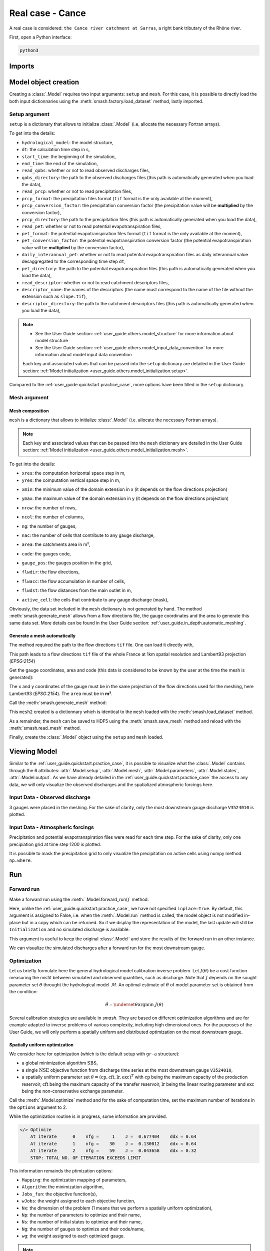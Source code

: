 .. _user_guide.quickstart.real_case_cance:

=================
Real case - Cance
=================

A real case is considered: ``the Cance river catchment at Sarras``, a right bank tributary of the Rhône river. 

.. image:: ../../_static/real_case_cance_catchment.png
    :width: 400
    :align: center

First, open a Python interface:

.. code-block:: none

    python3
    
-------
Imports
-------

.. ipython:: python
    
    import smash
    from smash.factory import load_dataset, generate_mesh
    from smash.io import save_setup, read_setup, save_mesh, read_mesh 
    from smash.io import save_model, read_model
    import numpy as np
    import matplotlib.pyplot as plt

---------------------   
Model object creation
---------------------

Creating a :class:`.Model` requires two input arguments: ``setup`` and ``mesh``. For this case, it is possible to directly load the both input dictionnaries using the :meth:`smash.factory.load_dataset` method, lastly imported. 

.. ipython:: python

    setup, mesh = load_dataset("Cance")
    
.. _user_guide.quickstart.real_case_cance.setup_argument:

Setup argument
**************
    
``setup`` is a dictionary that allows to initialize :class:`.Model` (i.e. allocate the necessary Fortran arrays). 

.. ipython:: python

    setup
    
To get into the details:

- ``hydrological_model``: the model structure,

- ``dt``: the calculation time step in s,

- ``start_time``: the beginning of the simulation,

- ``end_time``: the end of the simulation,

- ``read_qobs``: whether or not to read observed discharges files,

- ``qobs_directory``: the path to the observed discharges files (this path is automatically generated when you load the data),

- ``read_prcp``: whether or not to read precipitation files,

- ``prcp_format``: the precipitation files format (``tif`` format is the only available at the moment),

- ``prcp_conversion_factor``: the precipitation conversion factor (the precipitation value will be **multiplied** by the conversion factor),

- ``prcp_directory``: the path to the precipitation files (this path is automatically generated when you load the data),

- ``read_pet``: whether or not to read potential evapotranspiration files,

- ``pet_format``: the potential evapotranspiration files format (``tif`` format is the only available at the moment),

- ``pet_conversion_factor``: the potential evapotranspiration conversion factor (the potential evapotranspiration value will be **multiplied** by the conversion factor),

- ``daily_interannual_pet``: whether or not to read potential evapotranspiration files as daily interannual value desaggregated to the corresponding time step ``dt``,

- ``pet_directory``: the path to the potential evapotranspiration files (this path is automatically generated when you load the data),

- ``read_descriptor``: whether or not to read catchment descriptors files,

- ``descriptor_name``: the names of the descriptors (the name must correspond to the name of the file without the extension such as ``slope.tif``),

- ``descriptor_directory``: the path to the catchment descriptors files (this path is automatically generated when you load the data),

.. note::
    
    - See the User Guide section: :ref:`user_guide.others.model_structure` for more information about model structure
    - See the User Guide section: :ref:`user_guide.others.model_input_data_convention` for more information about model input data convention
    
    Each key and associated values that can be passed into the ``setup`` dictionary are detailed in the User Guide section: :ref:`Model initialization <user_guide.others.model_initialization.setup>`.
    
Compared to the :ref:`user_guide.quickstart.practice_case`, more options have been filled in the ``setup`` dictionary.

.. _user_guide.quickstart.real_case_cance.mesh_argument:

Mesh argument
*************

Mesh composition
''''''''''''''''

``mesh`` is a dictionary that allows to initialize :class:`.Model` (i.e. allocate the necessary Fortran arrays). 

.. note::
    
    Each key and associated values that can be passed into the ``mesh`` dictionary are detailed in the User Guide section: :ref:`Model initialization <user_guide.others.model_initialization.mesh>`.
    
.. ipython:: python

    mesh.keys()
    
To get into the details:

- ``xres``: the computation horizontal space step in m,

- ``yres``: the computation vertical space step in m,

.. ipython:: python
    
    mesh["xres"], mesh["yres"]

- ``xmin``: the minimum value of the domain extension in x (it depends on the flow directions projection)

.. ipython:: python
    
    mesh["xmin"]

- ``ymax``: the maximum value of the domain extension in y (it depends on the flow directions projection)

.. ipython:: python
    
    mesh["ymax"]

- ``nrow``: the number of rows,

.. ipython:: python
    
    mesh["nrow"]

- ``ncol``: the number of columns,

.. ipython:: python
    
    mesh["ncol"]

- ``ng``: the number of gauges,

.. ipython:: python
    
    mesh["ng"]
    
- ``nac``: the number of cells that contribute to any gauge discharge,

.. ipython:: python
    
    mesh["nac"]
    
- ``area``: the catchments area in m²,

.. ipython:: python 
    
    mesh["area"]
    
- ``code``: the gauges code, 

.. ipython:: python
    
    mesh["code"]
        
- ``gauge_pos``: the gauges position in the grid,

.. ipython:: python
    
    mesh["gauge_pos"]
    
- ``flwdir``: the flow directions,

.. ipython:: python
    
    plt.imshow(mesh["flwdir"]);
    plt.colorbar(label="Flow direction (D8)");
    @savefig user_guide.quickstart.real_case_cance.flwdir.png
    plt.title("Real case - Cance - Flow direction");
    
- ``flwacc``: the flow accumulation in number of cells,

.. ipython:: python
    
    plt.imshow(mesh["flwacc"]);
    plt.colorbar(label="Flow accumulation (nb cells)");
    @savefig user_guide.quickstart.real_case_cance.flwacc.png
    plt.title("Real case - Cance - Flow accumulation");
    
- ``flwdst``: the flow distances from the main outlet in m,

.. ipython:: python
    
    plt.imshow(mesh["flwdst"]);
    plt.colorbar(label="Flow distance (m)");
    @savefig user_guide.quickstart.real_case_cance.flwdst.png
    plt.title("Real case - Cance - Flow distance");
    
- ``active_cell``: the cells that contribute to any gauge discharge (mask),

.. ipython:: python
    
    plt.imshow(mesh["active_cell"]);
    plt.colorbar(label="Logical active cell (0: False, 1: True)");
    @savefig user_guide.quickstart.real_case_cance.active_cell.png
    plt.title("Real case - Cance - Active cell");
    

Obviously, the data set included in the ``mesh`` dictionary is not generated by hand. The method :meth:`smash.generate_mesh` allows from a flow directions file, the gauge coordinates and the area to generate this same data set. More details can be found in the User Guide section: :ref:`user_guide.in_depth.automatic_meshing`.

Generate a mesh automatically
'''''''''''''''''''''''''''''

The method required the path to the flow directions ``tif`` file. One can load it directly with,

.. ipython:: python

    flwdir = load_dataset("flwdir")
    
    flwdir
    
This path leads to a flow directions ``tif`` file of the whole France at 1km spatial resolution and Lambert93 projection (*EPSG:2154*)

Get the gauge coordinates, area and code (this data is considered to be known by the user at the time the mesh is generated):

.. ipython:: python
    
    x = [840_261, 826_553, 828_269]
    
    y = [6_457_807, 6_467_115, 6_469_198]
    
    area = [381.7 * 1e6, 107 * 1e6, 25.3 * 1e6]
    
    code = ["V3524010", "V3515010", "V3517010"]
    
The ``x`` and ``y`` coordinates of the gauge must be in the same projection of the flow directions used for the meshing, here Lambert93 (*EPSG:2154*). The ``area`` must be in **m²**.

Call the :meth:`smash.generate_mesh` method:

.. ipython:: python

    mesh2 = generate_mesh(
        flwdir_path=flwdir,
        x=x,
        y=y,
        area=area,
        code=code,
    )
    
This ``mesh2`` created is a dictionnary which is identical to the ``mesh`` loaded with the :meth:`smash.load_dataset` method.

.. ipython:: python

    mesh2["xres"], mesh2["yres"], mesh2["nrow"], mesh2["ncol"], mesh2["ng"], mesh2["gauge_pos"]
    
As a remainder, the ``mesh`` can be saved to HDF5 using the :meth:`smash.save_mesh` method and reload with the :meth:`smash.read_mesh` method.

.. ipython:: python

    save_mesh(mesh2, "mesh_Cance.hdf5")
    
    mesh3 = read_mesh("mesh_Cance.hdf5")
    
    mesh3["xres"], mesh3["yres"], mesh3["nrow"], mesh3["ncol"], mesh3["ng"], mesh3["gauge_pos"]
    
Finally, create the :class:`.Model` object using the ``setup`` and ``mesh`` loaded.

.. ipython:: python

    model = smash.Model(setup, mesh)
    
    model
    
-------------
Viewing Model 
-------------

Similar to the :ref:`user_guide.quickstart.practice_case`, it is possible to visualize what the :class:`.Model` contains through the 6 attributes: :attr:`.Model.setup`, :attr:`.Model.mesh`, 
:attr:`.Model.parameters`, :attr:`.Model.states`, :attr:`.Model.output`. As we have already detailed in the :ref:`user_guide.quickstart.practice_case` the access to any data, we will only visualize the observed discharges and the spatialized atmospheric forcings here.

Input Data - Observed discharge
*******************************

3 gauges were placed in the meshing. For the sake of clarity, only the most downstream gauge discharge ``V3524010`` is plotted.

.. ipython:: python
    
    plt.plot(model.response_data.q[0,:]);
    plt.grid(alpha=.7, ls="--");
    plt.xlabel("Time step");
    plt.ylabel("Discharge ($m^3/s$)");
    @savefig user_guide.quickstart.real_case_cance.qobs.png
    plt.title(model.mesh.code[0]);
    
Input Data - Atmospheric forcings
*********************************

Precipitation and potential evapotranspiration files were read for each time step. For the sake of clarity, only one precipiation grid at time step 1200 is plotted.

.. ipython:: python

    plt.imshow(model.atmos_data.prcp[..., 1200]);
    plt.title("Precipitation at time step 1200");
    @savefig user_guide.quickstart.real_case_cance.prcp.png
    plt.colorbar(label="Precipitation ($mm/h$)");
    
    
It is possible to mask the precipitation grid to only visualize the precipitation on active cells using numpy method ``np.where``.

.. ipython:: python

    ma_prcp = np.where(
        model.mesh.active_cell == 0,
        np.nan,
        model.atmos_data.prcp[..., 1200]
    )
    
    plt.imshow(ma_prcp);
    plt.title("Masked precipitation at time step 1200");
    @savefig user_guide.quickstart.real_case_cance.ma_prcp.png
    plt.colorbar(label="Precipitation ($mm/h$)");

---
Run 
--- 

Forward run
***********

Make a forward run using the :meth:`.Model.forward_run()` method.

.. ipython:: python

    model.forward_run();
    
Here, unlike the :ref:`user_guide.quickstart.practice_case`, we have not specified ``inplace=True``. By default, this argument is assigned to False, i.e. when the :meth:`.Model.run` method is called, the model object is not modified in-place but in a copy which can be returned.
So if we display the representation of the model, the last update will still be ``Initialization`` and no simulated discharge is available.

.. ipython:: python
    
    model
    
    model.response.q
    
This argument is useful to keep the original :class:`.Model` and store the results of the forward run in an other instance.
    
We can visualize the simulated discharges after a forward run for the most downstream gauge.

.. ipython:: python

    plt.plot(model.response_data.q[0,:], label="Observed discharge");
    plt.plot(model.response.q[0,:], label="Simulated discharge");
    plt.grid(alpha=.7, ls="--");
    plt.xlabel("Time step");
    plt.ylabel("Discharge $(m^3/s)$");
    plt.title(model.mesh.code[0]);
    @savefig user_guide.quickstart.real_case_cance.qsim_forward.png
    plt.legend();

.. _quickstart.cance.optimization:

Optimization
************

Let us briefly formulate here the general hydrological model calibration inverse problem. Let :math:`J \left( \theta \right)` be a cost function measuring the misfit between simulated and
observed quantities, such as discharge. Note that :math:`J` depends on the sought parameter set :math:`\theta` throught the hydrological model :math:`\mathcal{M}`. An optimal estimate of 
:math:`\hat{\theta}` of model parameter set is obtained from the condition:

.. math::
    
    \hat{\theta} = \underset{\theta}{\mathrm{argmin}} \; J\left( \theta \right)
    
Several calibration strategies are available in `smash`. They are based on different optimization algorithms and are for example adapted to inverse problems of various complexity, including high dimensional ones.
For the purposes of the User Guide, we will only perform a spatially uniform and distributed optimization on the most downstream gauge.

Spatially uniform optimization
''''''''''''''''''''''''''''''

We consider here for optimization (which is the default setup with ``gr-a`` structure):

- a global minimization algorithm :math:`\mathrm{SBS}`,
- a single :math:`\mathrm{NSE}` objective function from discharge time series at the most downstream gauge ``V3524010``,
- a spatially uniform parameter set :math:`\theta = \left( \mathrm{cp, cft, lr, exc} \right)^T` with :math:`\mathrm{cp}` being the maximum capacity of the production reservoir, :math:`\mathrm{cft}` being the maximum capacity of the transfer reservoir, :math:`\mathrm{lr}` being the linear routing parameter and :math:`\mathrm{exc}` being the non-conservative exchange parameter.

Call the :meth:`.Model.optimize` method and for the sake of computation time, set the maximum number of iterations in the ``options`` argument to 2. 

.. ipython:: python
    :suppress:

    res = model.optimize(optimize_options={"termination_crit":{"maxiter": 2}}, 
        return_options={"cost": True, "iter_cost": True});
    
    model_su = model
    
.. ipython:: python
    :verbatim:

    res = model.optimize(optimize_options={"termination_crit":{"maxiter": 2}}, 
        return_options={"cost": True, "iter_cost": True});

While the optimization routine is in progress, some information are provided.

.. code-block:: text

    </> Optimize
        At iterate      0    nfg =     1    J =  0.677404    ddx = 0.64
        At iterate      1    nfg =    30    J =  0.130012    ddx = 0.64
        At iterate      2    nfg =    59    J =  0.043658    ddx = 0.32
        STOP: TOTAL NO. OF ITERATION EXCEEDS LIMIT
        
This information remainds the ptimization options:

- ``Mapping``: the optimization mapping of parameters,
- ``Algorithm``: the minimization algorithm,
- ``Jobs_fun``: the objective function(s),
- ``wJobs``: the weight assigned to each objective function,
- ``Nx``: the dimension of the problem (1 means that we perform a spatially uniform optimization),
- ``Np``: the number of parameters to optimize and their name,
- ``Ns``: the number of initial states to optimize and their name,
- ``Ng``: the number of gauges to optimize and their code/name,
- ``wg``: the weight assigned to each optimized gauge.

.. note::

    The size of the control vector is defined by :math:`Nx \left(Np + Ns \right)`
    
Then, for each iteration, we can retrieve:

- ``nfg``: the total number of function and gradient evaluations (there is no gradient evaluations in the minimization algorithm :math:`\mathrm{SBS}`),
- ``J``: the value of the cost function,
- ``ddx``: the convergence criterion specific to the minimization algorithm :math:`\mathrm{SBS}` (the algorithm converges when ``ddx`` is lower than 0.01).

The last line informs about the reason why the optimization ended. Here, since we have forced 2 iterations maximum, the algorithm stopped because the number of iterations was exceeded.

Once the optimization is complete. We can visualize the simulated discharge,

.. ipython:: python

    plt.plot(model.response_data.q[0,:], label="Observed discharge");
    plt.plot(model.response.q[0,:], label="Simulated discharge");
    plt.grid(alpha=.7, ls="--");
    plt.xlabel("Time step");
    plt.ylabel("Discharge $(m^3/s)$");
    plt.title(model.mesh.code[0]);
    @savefig user_guide.quickstart.real_case_cance.qsim_su.png
    plt.legend();

The cost function value :math:`J` (should be equal to the last iteration ``J``),

.. ipython:: python

    res.cost
    res.iter_cost

    
The optimized parameters :math:`\hat{\theta}` (for the sake of clarity and because we performed a spatially uniform optimization, we will only display the parameter set values for one cell within the catchment active cells, which is the most downstream gauge position here),

.. ipython:: python

    cp = model.get_rr_parameters("cp")
    ct = model.get_rr_parameters("ct")
    llr = model.get_rr_parameters("llr")
    kexc = model.get_rr_parameters("kexc")

    ind = tuple(model.mesh.gauge_pos[0,:])
    
    ind
    
    (
    cp[ind],
    ct[ind],
    llr[ind],
    kexc[ind],
    )

As a remainder of the :ref:`user_guide.quickstart.practice_case`, it is possible to save any :class:`.Model` object to HDF5. Here, we will save the uniform optimized instances for a future displaying.

.. ipython:: python

    save_model(model, "model.hdf5")
    model_su = read_model("model.hdf5")


    
Spatially distributed optimization
''''''''''''''''''''''''''''''''''

We consider here for optimization:

- a gradient descent minimization algorithm :math:`\mathrm{L}\text{-}\mathrm{BFGS}\text{-}\mathrm{B}`,
- a single :math:`\mathrm{NSE}` objective function from discharge time series at the most downstream gauge ``V3524010``,
- a spatially distributed parameter set :math:`\theta = \left( \mathrm{cp, cft, lr, exc} \right)^T` with :math:`\mathrm{cp}` being the maximum capacity of the production reservoir, :math:`\mathrm{cft}` being the maximum capacity of the transfer reservoir, :math:`\mathrm{lr}` being the linear routing parameter and :math:`\mathrm{exc}` being the non-conservative exchange parameter.
- a prior set of parameters :math:`\bar{\theta}^*` generated from the previous spatially uniform global optimization.

Call the :meth:`.Model.optimize` method, fill in the arguments ``mapping`` with "distributed" and for the sake of computation time, set the maximum number of iterations in the ``options`` argument to 15.

As we run this optimization from the previously generated uniform parameter set, we apply the :meth:`.Model.optimize` method from the ``model`` instance which had stored the previous optimized parameters.

.. ipython:: python
    :suppress:
    
    res = model.optimize(
            mapping="distributed",
            optimize_options={"termination_crit":{"maxiter": 15}},
            return_options={"cost": True, "iter_cost": True},
        )
    

.. ipython:: python
    :verbatim:
    
    res = model.optimize(
            mapping="distributed",
            optimize_options={"termination_crit":{"maxiter": 15}},
            return_options={"cost": True, "iter_cost": True},
        )
    

While the optimization routine is in progress, some information are provided.

.. code-block:: text
    
    </> Optimize
        At iterate      0    nfg =     1    J =      0.052158    |proj g| =      0.003706
        At iterate      1    nfg =     3    J =      0.046520    |proj g| =      0.034254
        At iterate      2    nfg =     4    J =      0.045327    |proj g| =      0.018078
        At iterate      3    nfg =     6    J =      0.044052    |proj g| =      0.013705
        At iterate      4    nfg =     7    J =      0.039764    |proj g| =      0.031789
        At iterate      5    nfg =     8    J =      0.037352    |proj g| =      0.020424
        At iterate      6    nfg =    10    J =      0.032467    |proj g| =      0.028793
        At iterate      7    nfg =    11    J =      0.030155    |proj g| =      0.065370
        At iterate      8    nfg =    12    J =      0.024909    |proj g| =      0.007977
        At iterate      9    nfg =    13    J =      0.023737    |proj g| =      0.017989
        At iterate     10    nfg =    14    J =      0.022914    |proj g| =      0.007681
        At iterate     11    nfg =    15    J =      0.022013    |proj g| =      0.008621
        At iterate     12    nfg =    17    J =      0.020395    |proj g| =      0.011236
        At iterate     13    nfg =    18    J =      0.018925    |proj g| =      0.027226
        At iterate     14    nfg =    19    J =      0.018672    |proj g| =      0.033382
        At iterate     15    nfg =    20    J =      0.018326    |proj g| =      0.003987
        STOP: TOTAL NO. OF ITERATION EXCEEDS LIMIT
        
        
The information are broadly similar to the spatially uniform optimization, except for

- ``Jreg_function``: the regularization function,
- ``wJreg``: the weight assigned to the regularization term,

.. note::
    
    We did not specified any regularization options. Therefore, the ``wJreg`` term is set to 0 and no regularization is applied to the optimization.
    
Then, for each iteration, we can retrieve same information with ``nfg`` (there are gradients evaluations for the :math:`\mathrm{L}\text{-}\mathrm{BFGS}\text{-}\mathrm{B}` algorithm) and ``J``.
``|proj g|`` is the infinity norm of the projected gradient.

.. note::
    
    The cost function :math:`J` at 0\ :sup:`th` iteration is equal to the cost function at the end of the spatially uniform optimization. This means that we used the previous optimized parameters as new prior.

The algorithm also stopped because the number of iterations was exceeded.

We can once again visualize, the simulated discharges (``su``: spatially uniform, ``sd``: spatially distributed)

.. ipython:: python
    
    plt.plot(model.response_data.q[0,:], label="Observed discharge");
    plt.plot(model_su.response.q[0,:], label="Simulated discharge - su");
    plt.plot(model.response.q[0,:], label="Simulated discharge - sd");
    plt.grid(alpha=.7, ls="--");
    plt.xlabel("Time step");
    plt.ylabel("Discharge $(m^3/s)$");
    plt.title(model.mesh.code[0]);
    @savefig user_guide.quickstart.real_case_cance.qsim_sd.png
    plt.legend();
    
.. note::
    
    The difference between the two simulated discharges is very slight. Indeed, the spatially uniform optimization already leads to rather good performances with a cost function :math:`J` equal to 0.04.
    Spatially distributed optimization only improved the performances by approximately 0.02.
    
The cost function value :math:`J`,

.. ipython:: python

    res.cost
    
The optimized parameters :math:`\hat{\theta}`,
    
.. ipython:: python

    ma = (model.mesh.active_cell == 0)

    ma_cp = np.where(ma, np.nan, cp)
    ma_ct = np.where(ma, np.nan, ct)
    ma_llr = np.where(ma, np.nan, llr)
    ma_kexc = np.where(ma, np.nan, kexc)
    
    f, ax = plt.subplots(2, 2)
    
    map_cp = ax[0,0].imshow(ma_cp);
    f.colorbar(map_cp, ax=ax[0,0], label="cp (mm)");
    
    map_ct = ax[0,1].imshow(ma_ct);
    f.colorbar(map_ct, ax=ax[0,1], label="ct (mm)");
    
    map_llr = ax[1,0].imshow(ma_llr);
    f.colorbar(map_llr, ax=ax[1,0], label="llr (min)");
    
    map_kexc = ax[1,1].imshow(ma_kexc);
    @savefig user_guide.quickstart.real_case_cance.theta.png
    f.colorbar(map_kexc, ax=ax[1,1], label="kexc (mm/h)");
